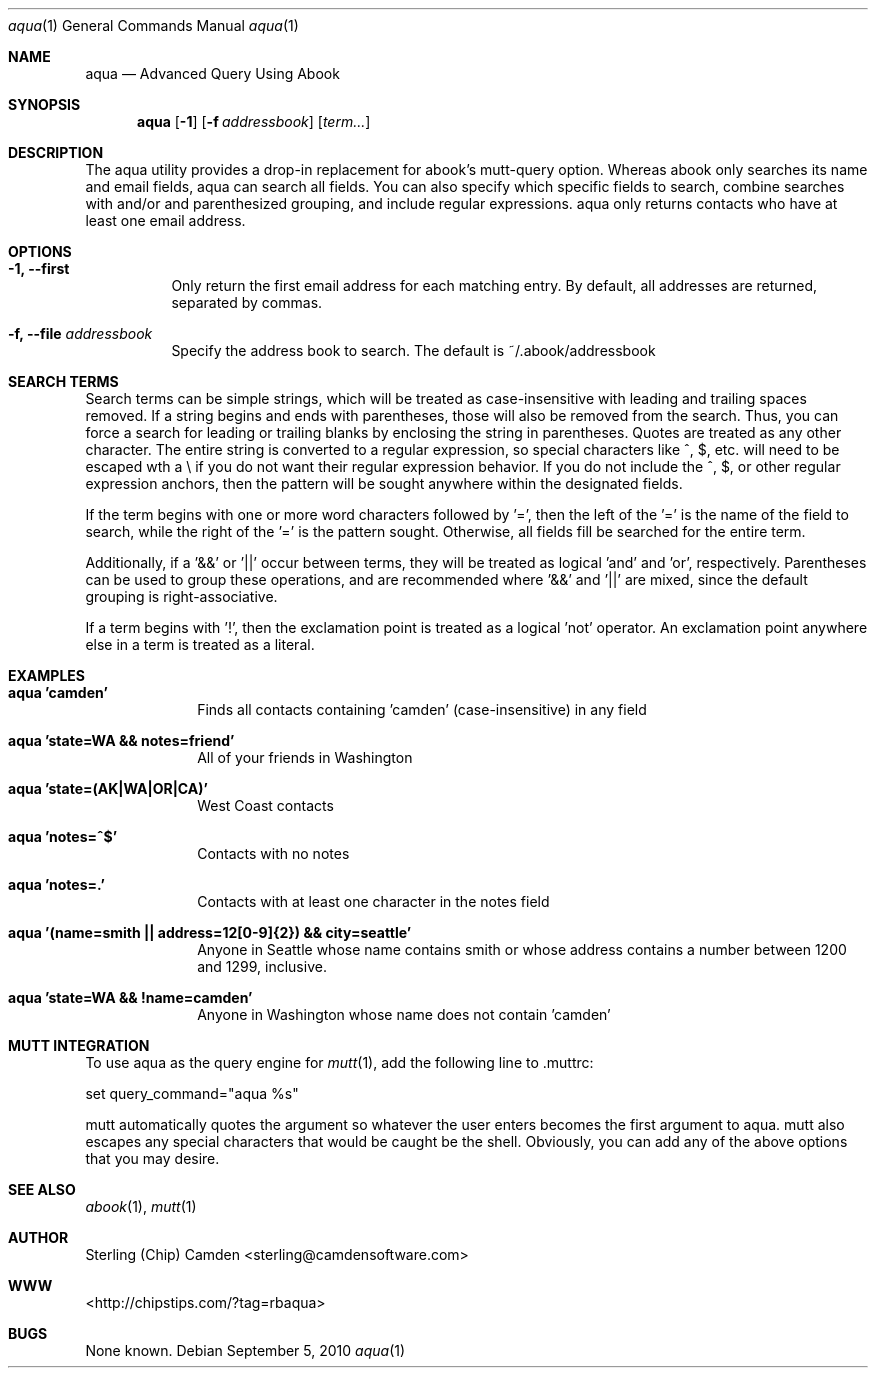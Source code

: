 .\" man page for the pcpustat utility.
.Dd September 5, 2010
.Dt aqua 1
.Os
.Sh NAME
.Nm aqua
.Nd Advanced Query Using Abook
.Sh SYNOPSIS
.Nm
.Op Fl 1
.Op Fl f Ar addressbook
.Op Ar term...
.Sh DESCRIPTION
The aqua utility provides a drop-in replacement for abook's mutt-query option.  Whereas abook only searches its name and email fields,
aqua can search all fields.  You can also specify which specific fields to search, combine searches with and/or and parenthesized grouping,
and include regular expressions.  aqua only returns contacts who have at least one email address.
.Sh OPTIONS
.Bl -tag -width indent
.It Fl 1, -first
Only return the first email address for each matching entry.  By default, all addresses are returned, separated by commas.
.It Fl f, -file Ar addressbook
Specify the address book to search.  The default is ~/.abook/addressbook
.Sh SEARCH TERMS
Search terms can be simple strings, which will be treated as case-insensitive with leading and trailing spaces removed.  If a string
begins and ends with parentheses, those will also be removed from the search.  Thus, you can force a search for leading or trailing
blanks by enclosing the string in parentheses.  Quotes are treated as any other character.  The entire string is converted to a
regular expression, so special characters like ^, $, etc. will need to be escaped wth a \\ if you do not want their regular expression behavior.
If you do not include the ^, $, or other regular expression anchors, then the pattern will be sought anywhere within the designated fields.
.Pp
If the term begins with one or more word characters followed by '=', then the left of the '=' is the name of the field to search, while the right of the '=' is the pattern sought.  Otherwise, all fields fill be searched for the entire term.
.Pp
Additionally, if a '&&' or '||' occur between terms, they will be treated as logical 'and' and 'or', respectively.  Parentheses can be used
to group these operations, and are recommended where '&&' and '||' are mixed, since the default grouping is right-associative.
.Pp
If a term begins with '!', then the exclamation point is treated as a logical 'not' operator.  An exclamation point anywhere else in a
term is treated as a literal.
.Sh EXAMPLES
.Bl -tag -width lockname
.It Cm aqua 'camden'
Finds all contacts containing 'camden' (case-insensitive) in any field
.It Cm aqua 'state=WA && notes=friend'
All of your friends in Washington
.It Cm aqua 'state=(AK|WA|OR|CA)'
West Coast contacts
.It Cm aqua 'notes=^$'
Contacts with no notes
.It Cm aqua 'notes=.'
Contacts with at least one character in the notes field
.It Cm aqua '(name=smith || address=12[0-9]{2}) && city=seattle'
Anyone in Seattle whose name contains smith or whose address contains a number between 1200 and 1299, inclusive.
.It Cm aqua 'state=WA && !name=camden'
Anyone in Washington whose name does not contain 'camden'
.Sh MUTT INTEGRATION
To use aqua as the query engine for
.Xr mutt 1 ,
add the following line to .muttrc:
.Pp
set query_command="aqua %s"
.Pp
mutt automatically quotes the argument so whatever the user enters becomes the first argument to aqua.  mutt also escapes any special
characters that would  be caught be the shell.  Obviously, you can add any of the above options that you may desire.
.Sh SEE ALSO
.Xr abook 1 ,
.Xr mutt 1
.Sh AUTHOR
Sterling (Chip) Camden <sterling@camdensoftware.com>
.Sh WWW
<http://chipstips.com/?tag=rbaqua>
.Sh BUGS
None known.
